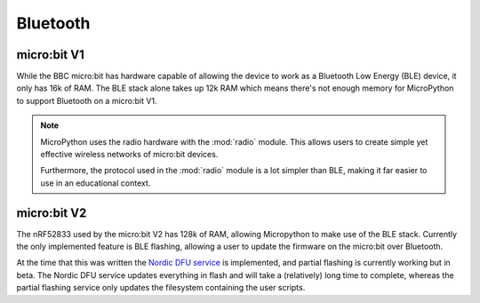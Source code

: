 Bluetooth
*********

micro:bit V1
============

While the BBC micro:bit has hardware capable of allowing the device to work as
a Bluetooth Low Energy (BLE) device, it only has 16k of RAM. The BLE stack
alone takes up 12k RAM which means there's not enough memory for MicroPython
to support Bluetooth on a micro:bit V1.

.. note::
    MicroPython uses the radio hardware with the :mod:`radio` module. This
    allows users to create simple yet effective wireless networks of micro:bit
    devices.

    Furthermore, the protocol used in the :mod:`radio` module is a lot simpler
    than BLE, making it far easier to use in an educational context.

micro:bit V2
============

The nRF52833 used by the micro:bit V2 has 128k of RAM, allowing Micropython to make
use of the BLE stack. Currently the only implemented feature is BLE flashing, allowing 
a user to update the firmware on the micro:bit over Bluetooth.

At the time that this was written the `Nordic DFU service <https://infocenter.nordicsemi.com/topic/sdk_nrf5_v16.0.0/lib_bootloader_dfu_process.html>`_ is implemented, and partial flashing is currently working but in
beta. The Nordic DFU service updates everything in flash and will take a (relatively) long
time to complete, whereas the partial flashing service only updates the filesystem containing
the user scripts.
